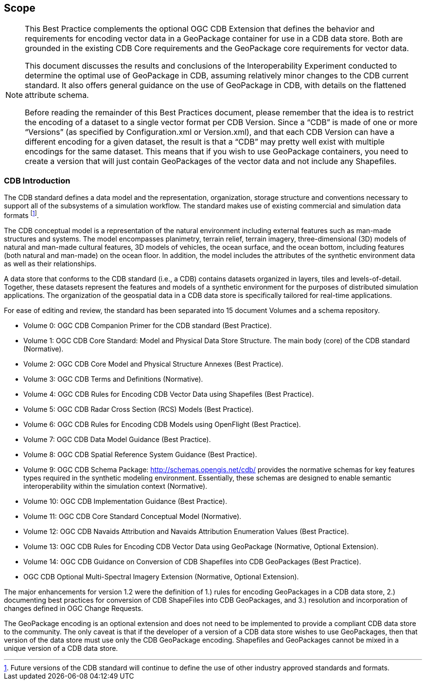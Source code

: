 == Scope
[NOTE]
====
This Best Practice complements the optional OGC CDB Extension that defines the behavior and requirements for encoding vector data in a GeoPackage container for use in a CDB data store. Both are grounded in the existing CDB Core requirements and the GeoPackage core requirements for vector data.

This document discusses the results and conclusions of the Interoperability Experiment conducted to determine the optimal use of GeoPackage in CDB, assuming relatively minor changes to the CDB current standard.  It also offers general guidance on the use of GeoPackage in CDB, with details on the flattened attribute schema.

Before reading the remainder of this Best Practices document, please remember that the idea is to restrict the encoding of a dataset to a single vector format per CDB Version. Since a “CDB” is made of one or more “Versions” (as specified by Configuration.xml or Version.xml), and that each CDB Version can have a different encoding for a given dataset, the result is that a “CDB” may pretty well exist with multiple encodings for the same dataset. This means that if you wish to use GeoPackage containers, you need to create a version that will just contain GeoPackages of the vector data and not include any Shapefiles.
====
=== CDB Introduction

The CDB standard defines a data model and the representation, organization, storage structure and conventions necessary to support all of the subsystems of a simulation workflow. The standard makes use of existing commercial and simulation data formats footnote:[Future versions of the CDB standard will continue to define the use of other industry approved standards and formats.].

The CDB conceptual model is a representation of the natural environment including external features such as man-made structures and systems. The model encompasses planimetry, terrain relief, terrain imagery, three-dimensional (3D) models of natural and man-made cultural features, 3D models of vehicles, the ocean surface, and the ocean bottom, including features (both natural and man-made) on the ocean floor. In addition, the model includes the attributes of the synthetic environment data as well as their relationships.

A data store that conforms to the CDB standard (i.e., a CDB) contains datasets organized in layers, tiles and levels-of-detail. Together, these datasets represent the features and models of a synthetic environment for the purposes of distributed simulation applications. The organization of the geospatial data in a CDB data store is specifically tailored for real-time applications.

For ease of editing and review, the standard has been separated into 15 document Volumes and a schema repository. +

* Volume 0: OGC CDB Companion Primer for the CDB standard (Best Practice). +
* Volume 1: OGC CDB Core Standard: Model and Physical Data Store Structure. The main body (core) of the CDB standard (Normative). +
* Volume 2: OGC CDB Core Model and Physical Structure Annexes (Best Practice). +
* Volume 3: OGC CDB Terms and Definitions (Normative). +
* Volume 4: OGC CDB Rules for Encoding CDB Vector Data using Shapefiles (Best Practice). +
* Volume 5: OGC CDB Radar Cross Section (RCS) Models (Best Practice). +
* Volume 6: OGC CDB Rules for Encoding CDB Models using OpenFlight (Best Practice). +
* Volume 7: OGC CDB Data Model Guidance (Best Practice). +
* Volume 8: OGC CDB Spatial Reference System Guidance (Best Practice). +
* Volume 9: OGC CDB Schema Package: http://schemas.opengis.net/cdb/ provides the normative schemas for key features types required in the synthetic modeling environment. Essentially, these schemas are designed to enable semantic interoperability within the simulation context (Normative). +
* Volume 10: OGC CDB Implementation Guidance (Best Practice). +
* Volume 11: OGC CDB Core Standard Conceptual Model (Normative). +
* Volume 12: OGC CDB Navaids Attribution and Navaids Attribution Enumeration Values (Best Practice). +
* Volume 13: OGC CDB Rules for Encoding CDB Vector Data using GeoPackage (Normative, Optional Extension). +
* Volume 14: OGC CDB Guidance on Conversion of CDB Shapefiles into CDB GeoPackages (Best Practice). +
* OGC CDB Optional Multi-Spectral Imagery Extension (Normative, Optional Extension). +


The major enhancements for version 1.2 were the definition of 1.) rules for encoding GeoPackages in a CDB data store, 2.) documenting best practices for conversion of CDB ShapeFiles into CDB GeoPackages, and 3.) resolution and incorporation of changes defined in OGC Change Requests.

The GeoPackage encoding is an optional extension and does not need to be implemented to provide a compliant CDB data store to the community. The only caveat is that if the developer of a version of a CDB data store wishes to use GeoPackages, then that version of the data store must use only the CDB GeoPackage encoding. Shapefiles and GeoPackages cannot be mixed in a unique version of a CDB data store.
